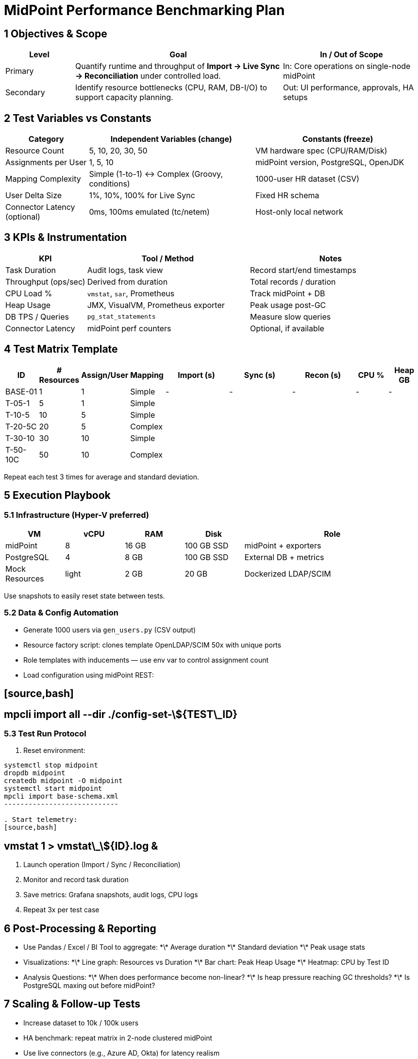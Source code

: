 = MidPoint Performance Benchmarking Plan

== 1 Objectives & Scope

[cols="1,3,2",options="header"]
|===
|Level | Goal | In / Out of Scope
|Primary | Quantify runtime and throughput of *Import → Live Sync → Reconciliation* under controlled load. | In: Core operations on single-node midPoint
|Secondary | Identify resource bottlenecks (CPU, RAM, DB-I/O) to support capacity planning. | Out: UI performance, approvals, HA setups
|===

== 2 Test Variables vs Constants

[cols="1,2,2",options="header"]
|===
|Category | Independent Variables (change) | Constants (freeze)
|Resource Count | 5, 10, 20, 30, 50 | VM hardware spec (CPU/RAM/Disk)
|Assignments per User | 1, 5, 10 | midPoint version, PostgreSQL, OpenJDK
|Mapping Complexity | Simple (1-to-1) ↔ Complex (Groovy, conditions) | 1000-user HR dataset (CSV)
|User Delta Size | 1%, 10%, 100% for Live Sync | Fixed HR schema
|Connector Latency (optional) | 0ms, 100ms emulated (tc/netem) | Host-only local network
|===

== 3 KPIs & Instrumentation

[cols="1,2,2",options="header"]
|===
|KPI | Tool / Method | Notes
|Task Duration | Audit logs, task view | Record start/end timestamps
|Throughput (ops/sec) | Derived from duration | Total records / duration
|CPU Load % | `vmstat`, `sar`, Prometheus | Track midPoint + DB
|Heap Usage | JMX, VisualVM, Prometheus exporter | Peak usage post-GC
|DB TPS / Queries | `pg_stat_statements` | Measure slow queries
|Connector Latency | midPoint perf counters | Optional, if available
|===

== 4 Test Matrix Template

[cols="^1,^1,^1,^1,^2,^2,^2,^1,^1",options="header"]
|===
|ID | # Resources | Assign/User | Mapping | Import (s) | Sync (s) | Recon (s) | CPU % | Heap GB
|BASE-01 | 1 | 1 | Simple | - | - | - | - | -
|T-05-1 | 5 | 1 | Simple | | | | |
|T-10-5 | 10 | 5 | Simple | | | | |
|T-20-5C | 20 | 5 | Complex | | | | |
|T-30-10 | 30 | 10 | Simple | | | | |
|T-50-10C | 50 | 10 | Complex | | | | |
|===

Repeat each test 3 times for average and standard deviation.

== 5 Execution Playbook

=== 5.1 Infrastructure (Hyper-V preferred)

[cols="1,1,1,1,3",options="header"]
|===
|VM | vCPU | RAM | Disk | Role
|midPoint | 8 | 16 GB | 100 GB SSD | midPoint + exporters
|PostgreSQL | 4 | 8 GB | 100 GB SSD | External DB + metrics
|Mock Resources | light | 2 GB | 20 GB | Dockerized LDAP/SCIM
|===

Use snapshots to easily reset state between tests.

=== 5.2 Data & Config Automation

* Generate 1000 users via `gen_users.py` (CSV output)
* Resource factory script: clones template OpenLDAP/SCIM 50x with unique ports
* Role templates with inducements — use env var to control assignment count
* Load configuration using midPoint REST:

## [source,bash]

## mpcli import all --dir ./config-set-\${TEST\_ID}

=== 5.3 Test Run Protocol

. Reset environment:
[source,bash]
--------------

systemctl stop midpoint
dropdb midpoint
createdb midpoint -O midpoint
systemctl start midpoint
mpcli import base-schema.xml
----------------------------

. Start telemetry:
[source,bash]
--------------

## vmstat 1 > vmstat\_\${ID}.log &

. Launch operation (Import / Sync / Reconciliation)
. Monitor and record task duration
. Save metrics: Grafana snapshots, audit logs, CPU logs
. Repeat 3x per test case

== 6 Post-Processing & Reporting

* Use Pandas / Excel / BI Tool to aggregate:
  \*\* Average duration
  \*\* Standard deviation
  \*\* Peak usage stats

* Visualizations:
  \*\* Line graph: Resources vs Duration
  \*\* Bar chart: Peak Heap Usage
  \*\* Heatmap: CPU by Test ID

* Analysis Questions:
  \*\* When does performance become non-linear?
  \*\* Is heap pressure reaching GC thresholds?
  \*\* Is PostgreSQL maxing out before midPoint?

== 7 Scaling & Follow-up Tests

* Increase dataset to 10k / 100k users
* HA benchmark: repeat matrix in 2-node clustered midPoint
* Use live connectors (e.g., Azure AD, Okta) for latency realism
* Schedule test automation via GitHub Actions on Hyper-V host

== 8 Optional Assets (on request)

* Shell/PowerShell setup scripts for VM bootstrap
* Docker Compose file for 50 mock SCIM endpoints
* `gen_users.py` and CSV format examples
* Grafana starter dashboard JSON
* REST benchmarking JMeter plan

Let me know which parts you'd like generated first.
